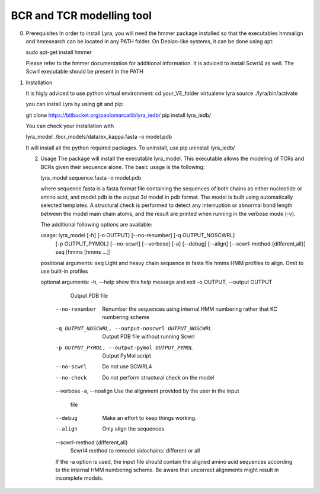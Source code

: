 BCR and TCR modelling tool
==========================

0. Prerequisites
   In order to install Lyra, you will need the hmmer package installed
   so that the executables hmmalign and hmmsearch can be located in
   any PATH folder. On Debian-like systems, it can be done using apt:

   sudo apt-get install hmmer

   Please refer to the hmmer documentation for additional information.
   It is adviced to install Scwrl4 as well. The Scwrl executable
   should be present in the PATH
   
   
1. Installation

   It is higly adviced to use python virtual environment:
   cd your_VE_folder
   virtualenv lyra
   source ./lyra/bin/activate
   
   you can install Lyra by using git and pip:

   git clone https://bitbucket.org/paolomarcatili/lyra_iedb/
   pip install lyra_iedb/

   You can check your installation with
   
   lyra_model ./bcr_models/data/ex_kappa.fasta -o model.pdb

   It will install all the python required packages. To uninstall, use
   pip uninstall lyra_iedb/

   2. Usage
      The package will install the executable lyra_model. This
      executable allows the modeling of TCRs and BCRs given their
      sequence alone. The basic usage is the following:

      lyra_model sequence.fasta -o model.pdb

      where sequence.fasta is a fasta format file containing the
      sequences of both chains as either nucleotide or amino acid, and
      model.pdb is the output 3d model in pdb format. The model is
      built using automatically selected templates. A structural check
      is performed to detect any interruption or abnormal bond length
      between the model main chain atoms, and the result are printed
      when running in the verbose mode (-v).

      The additional following options are available:

      usage: lyra_model [-h] [-o OUTPUT] [--no-renumber] [-q OUTPUT_NOSCWRL]
                  [-p OUTPUT_PYMOL] [--no-scwrl] [--verbose] [-a] [--debug]
                  [--align] [--scwrl-method {different,all}]
                  seq [hmms [hmms ...]]

      positional arguments:
      seq                   Light and heavy chain sequence in fasta file
      hmms                  HMM profiles to align. Omit to use built-in profiles

      optional arguments:
      -h, --help            show this help message and exit
      -o OUTPUT, --output OUTPUT
                        Output PDB file
	--no-renumber         Renumber the sequences using internal HMM numbering
                        rather that KC numbering scheme
	-q OUTPUT_NOSCWRL, --output-noscwrl OUTPUT_NOSCWRL
                        Output PDB file without running Scwrl
	-p OUTPUT_PYMOL, --output-pymol OUTPUT_PYMOL
                        Output PyMol script
	--no-scwrl            Do not use SCWRL4
	--no-check            Do not perform structural check on the model
	--verbose
	-a, --noalign         Use the alignment provided by the user in the input
	                              file
	--debug               Make an effort to keep things working.
	--align               Only align the sequences
	--scwrl-method {different,all}
                        Scwrl4 method to remodel sidochains: different or all

	If the -a option is used, the input file should contain the aligned
	amino acid sequences according to the internal HMM numbering
	scheme. Be aware that uncorrect alignments might result in
	incomplete models.
	
